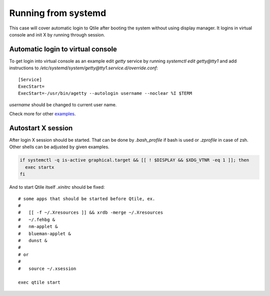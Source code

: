 ====================
Running from systemd
====================

This case will cover automatic login to Qtile after booting the system without
using display manager. It logins in virtual console and init X by running
through session.

Automatic login to virtual console
----------------------------------

To get login into virtual console as an example edit `getty` service by running
`systemctl edit getty@tty1` and add instructions to
`/etc/systemd/system/getty@tty1.service.d/override.conf`::

    [Service]
    ExecStart=
    ExecStart=-/usr/bin/agetty --autologin username --noclear %I $TERM

`username` should be changed to current user name.

Check more for other `examples <https://wiki.archlinux.org/index.php/Getty#Automatic_login_to_virtual_console>`_.

Autostart X session
-------------------

After login X session should be started. That can be done by `.bash_profile` if
bash is used or `.zprofile` in case of zsh. Other shells can be adjusted by
given examples.

.. code-block:: bash

    if systemctl -q is-active graphical.target && [[ ! $DISPLAY && $XDG_VTNR -eq 1 ]]; then
      exec startx
    fi

And to start Qtile itself `.xinitrc` should be fixed:

::

    # some apps that should be started before Qtile, ex.
    #
    #   [[ -f ~/.Xresources ]] && xrdb -merge ~/.Xresources
    #   ~/.fehbg &
    #   nm-applet &
    #   blueman-applet &
    #   dunst &
    #
    # or
    #
    #   source ~/.xsession

    exec qtile start
